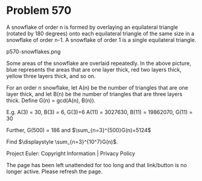 *   Problem 570

   A snowflake of order n is formed by overlaying an equilateral triangle
   (rotated by 180 degrees) onto each equilateral triangle of the same size
   in a snowflake of order n-1. A snowflake of order 1 is a single
   equilateral triangle.

   p570-snowflakes.png

   Some areas of the snowflake are overlaid repeatedly. In the above picture,
   blue represents the areas that are one layer thick, red two layers thick,
   yellow three layers thick, and so on.

   For an order n snowflake, let A(n) be the number of triangles that are one
   layer thick, and let B(n) be the number of triangles that are three layers
   thick. Define G(n) = gcd(A(n), B(n)).

   E.g. A(3) = 30, B(3) = 6, G(3)=6
   A(11) = 3027630, B(11) = 19862070, G(11) = 30

   Further, G(500) = 186 and $\sum_{n=3}^{500}G(n)=5124$

   Find $\displaystyle \sum_{n=3}^{10^7}G(n)$.

   Project Euler: Copyright Information | Privacy Policy

   The page has been left unattended for too long and that link/button is no
   longer active. Please refresh the page.

